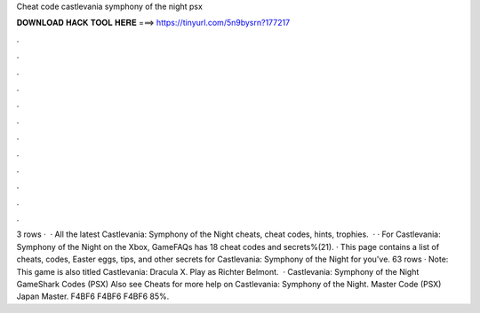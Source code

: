 Cheat code castlevania symphony of the night psx

𝐃𝐎𝐖𝐍𝐋𝐎𝐀𝐃 𝐇𝐀𝐂𝐊 𝐓𝐎𝐎𝐋 𝐇𝐄𝐑𝐄 ===> https://tinyurl.com/5n9bysrn?177217

.

.

.

.

.

.

.

.

.

.

.

.

3 rows ·  · All the latest Castlevania: Symphony of the Night cheats, cheat codes, hints, trophies.  · · For Castlevania: Symphony of the Night on the Xbox, GameFAQs has 18 cheat codes and secrets%(21). · This page contains a list of cheats, codes, Easter eggs, tips, and other secrets for Castlevania: Symphony of the Night for  you've. 63 rows · Note: This game is also titled Castlevania: Dracula X. Play as Richter Belmont.  · Castlevania: Symphony of the Night GameShark Codes (PSX) Also see Cheats for more help on Castlevania: Symphony of the Night. Master Code (PSX) Japan Master. F4BF6 F4BF6 F4BF6 85%.